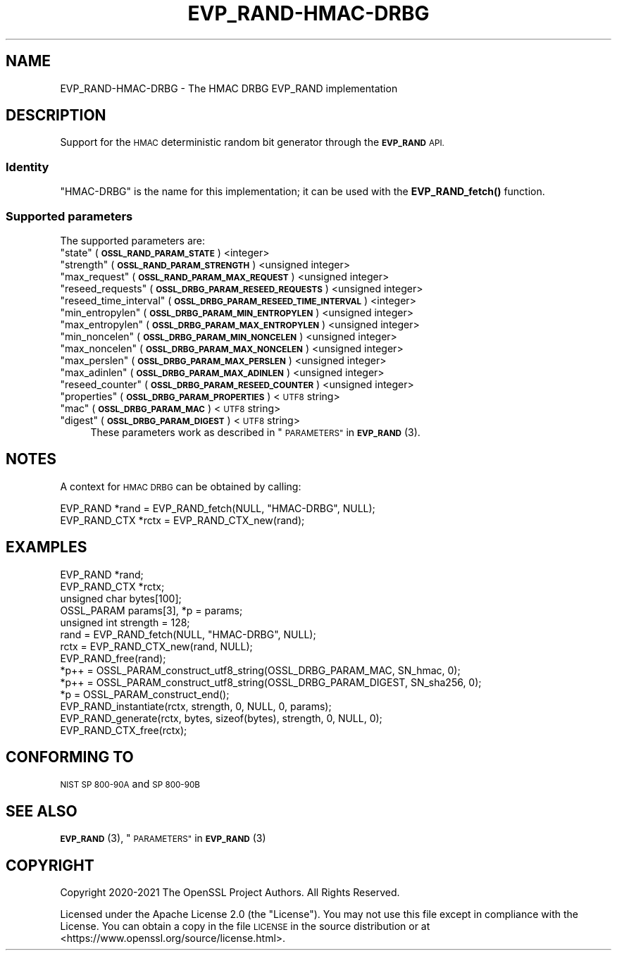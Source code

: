 .\" Automatically generated by Pod::Man 4.11 (Pod::Simple 3.35)
.\"
.\" Standard preamble:
.\" ========================================================================
.de Sp \" Vertical space (when we can't use .PP)
.if t .sp .5v
.if n .sp
..
.de Vb \" Begin verbatim text
.ft CW
.nf
.ne \\$1
..
.de Ve \" End verbatim text
.ft R
.fi
..
.\" Set up some character translations and predefined strings.  \*(-- will
.\" give an unbreakable dash, \*(PI will give pi, \*(L" will give a left
.\" double quote, and \*(R" will give a right double quote.  \*(C+ will
.\" give a nicer C++.  Capital omega is used to do unbreakable dashes and
.\" therefore won't be available.  \*(C` and \*(C' expand to `' in nroff,
.\" nothing in troff, for use with C<>.
.tr \(*W-
.ds C+ C\v'-.1v'\h'-1p'\s-2+\h'-1p'+\s0\v'.1v'\h'-1p'
.ie n \{\
.    ds -- \(*W-
.    ds PI pi
.    if (\n(.H=4u)&(1m=24u) .ds -- \(*W\h'-12u'\(*W\h'-12u'-\" diablo 10 pitch
.    if (\n(.H=4u)&(1m=20u) .ds -- \(*W\h'-12u'\(*W\h'-8u'-\"  diablo 12 pitch
.    ds L" ""
.    ds R" ""
.    ds C` ""
.    ds C' ""
'br\}
.el\{\
.    ds -- \|\(em\|
.    ds PI \(*p
.    ds L" ``
.    ds R" ''
.    ds C`
.    ds C'
'br\}
.\"
.\" Escape single quotes in literal strings from groff's Unicode transform.
.ie \n(.g .ds Aq \(aq
.el       .ds Aq '
.\"
.\" If the F register is >0, we'll generate index entries on stderr for
.\" titles (.TH), headers (.SH), subsections (.SS), items (.Ip), and index
.\" entries marked with X<> in POD.  Of course, you'll have to process the
.\" output yourself in some meaningful fashion.
.\"
.\" Avoid warning from groff about undefined register 'F'.
.de IX
..
.nr rF 0
.if \n(.g .if rF .nr rF 1
.if (\n(rF:(\n(.g==0)) \{\
.    if \nF \{\
.        de IX
.        tm Index:\\$1\t\\n%\t"\\$2"
..
.        if !\nF==2 \{\
.            nr % 0
.            nr F 2
.        \}
.    \}
.\}
.rr rF
.\"
.\" Accent mark definitions (@(#)ms.acc 1.5 88/02/08 SMI; from UCB 4.2).
.\" Fear.  Run.  Save yourself.  No user-serviceable parts.
.    \" fudge factors for nroff and troff
.if n \{\
.    ds #H 0
.    ds #V .8m
.    ds #F .3m
.    ds #[ \f1
.    ds #] \fP
.\}
.if t \{\
.    ds #H ((1u-(\\\\n(.fu%2u))*.13m)
.    ds #V .6m
.    ds #F 0
.    ds #[ \&
.    ds #] \&
.\}
.    \" simple accents for nroff and troff
.if n \{\
.    ds ' \&
.    ds ` \&
.    ds ^ \&
.    ds , \&
.    ds ~ ~
.    ds /
.\}
.if t \{\
.    ds ' \\k:\h'-(\\n(.wu*8/10-\*(#H)'\'\h"|\\n:u"
.    ds ` \\k:\h'-(\\n(.wu*8/10-\*(#H)'\`\h'|\\n:u'
.    ds ^ \\k:\h'-(\\n(.wu*10/11-\*(#H)'^\h'|\\n:u'
.    ds , \\k:\h'-(\\n(.wu*8/10)',\h'|\\n:u'
.    ds ~ \\k:\h'-(\\n(.wu-\*(#H-.1m)'~\h'|\\n:u'
.    ds / \\k:\h'-(\\n(.wu*8/10-\*(#H)'\z\(sl\h'|\\n:u'
.\}
.    \" troff and (daisy-wheel) nroff accents
.ds : \\k:\h'-(\\n(.wu*8/10-\*(#H+.1m+\*(#F)'\v'-\*(#V'\z.\h'.2m+\*(#F'.\h'|\\n:u'\v'\*(#V'
.ds 8 \h'\*(#H'\(*b\h'-\*(#H'
.ds o \\k:\h'-(\\n(.wu+\w'\(de'u-\*(#H)/2u'\v'-.3n'\*(#[\z\(de\v'.3n'\h'|\\n:u'\*(#]
.ds d- \h'\*(#H'\(pd\h'-\w'~'u'\v'-.25m'\f2\(hy\fP\v'.25m'\h'-\*(#H'
.ds D- D\\k:\h'-\w'D'u'\v'-.11m'\z\(hy\v'.11m'\h'|\\n:u'
.ds th \*(#[\v'.3m'\s+1I\s-1\v'-.3m'\h'-(\w'I'u*2/3)'\s-1o\s+1\*(#]
.ds Th \*(#[\s+2I\s-2\h'-\w'I'u*3/5'\v'-.3m'o\v'.3m'\*(#]
.ds ae a\h'-(\w'a'u*4/10)'e
.ds Ae A\h'-(\w'A'u*4/10)'E
.    \" corrections for vroff
.if v .ds ~ \\k:\h'-(\\n(.wu*9/10-\*(#H)'\s-2\u~\d\s+2\h'|\\n:u'
.if v .ds ^ \\k:\h'-(\\n(.wu*10/11-\*(#H)'\v'-.4m'^\v'.4m'\h'|\\n:u'
.    \" for low resolution devices (crt and lpr)
.if \n(.H>23 .if \n(.V>19 \
\{\
.    ds : e
.    ds 8 ss
.    ds o a
.    ds d- d\h'-1'\(ga
.    ds D- D\h'-1'\(hy
.    ds th \o'bp'
.    ds Th \o'LP'
.    ds ae ae
.    ds Ae AE
.\}
.rm #[ #] #H #V #F C
.\" ========================================================================
.\"
.IX Title "EVP_RAND-HMAC-DRBG 7ossl"
.TH EVP_RAND-HMAC-DRBG 7ossl "2023-03-14" "3.1.0" "OpenSSL"
.\" For nroff, turn off justification.  Always turn off hyphenation; it makes
.\" way too many mistakes in technical documents.
.if n .ad l
.nh
.SH "NAME"
EVP_RAND\-HMAC\-DRBG \- The HMAC DRBG EVP_RAND implementation
.SH "DESCRIPTION"
.IX Header "DESCRIPTION"
Support for the \s-1HMAC\s0 deterministic random bit generator through the
\&\fB\s-1EVP_RAND\s0\fR \s-1API.\s0
.SS "Identity"
.IX Subsection "Identity"
\&\*(L"HMAC-DRBG\*(R" is the name for this implementation; it can be used with the
\&\fBEVP_RAND_fetch()\fR function.
.SS "Supported parameters"
.IX Subsection "Supported parameters"
The supported parameters are:
.ie n .IP """state"" (\fB\s-1OSSL_RAND_PARAM_STATE\s0\fR) <integer>" 4
.el .IP "``state'' (\fB\s-1OSSL_RAND_PARAM_STATE\s0\fR) <integer>" 4
.IX Item "state (OSSL_RAND_PARAM_STATE) <integer>"
.PD 0
.ie n .IP """strength"" (\fB\s-1OSSL_RAND_PARAM_STRENGTH\s0\fR) <unsigned integer>" 4
.el .IP "``strength'' (\fB\s-1OSSL_RAND_PARAM_STRENGTH\s0\fR) <unsigned integer>" 4
.IX Item "strength (OSSL_RAND_PARAM_STRENGTH) <unsigned integer>"
.ie n .IP """max_request"" (\fB\s-1OSSL_RAND_PARAM_MAX_REQUEST\s0\fR) <unsigned integer>" 4
.el .IP "``max_request'' (\fB\s-1OSSL_RAND_PARAM_MAX_REQUEST\s0\fR) <unsigned integer>" 4
.IX Item "max_request (OSSL_RAND_PARAM_MAX_REQUEST) <unsigned integer>"
.ie n .IP """reseed_requests"" (\fB\s-1OSSL_DRBG_PARAM_RESEED_REQUESTS\s0\fR) <unsigned integer>" 4
.el .IP "``reseed_requests'' (\fB\s-1OSSL_DRBG_PARAM_RESEED_REQUESTS\s0\fR) <unsigned integer>" 4
.IX Item "reseed_requests (OSSL_DRBG_PARAM_RESEED_REQUESTS) <unsigned integer>"
.ie n .IP """reseed_time_interval"" (\fB\s-1OSSL_DRBG_PARAM_RESEED_TIME_INTERVAL\s0\fR) <integer>" 4
.el .IP "``reseed_time_interval'' (\fB\s-1OSSL_DRBG_PARAM_RESEED_TIME_INTERVAL\s0\fR) <integer>" 4
.IX Item "reseed_time_interval (OSSL_DRBG_PARAM_RESEED_TIME_INTERVAL) <integer>"
.ie n .IP """min_entropylen"" (\fB\s-1OSSL_DRBG_PARAM_MIN_ENTROPYLEN\s0\fR) <unsigned integer>" 4
.el .IP "``min_entropylen'' (\fB\s-1OSSL_DRBG_PARAM_MIN_ENTROPYLEN\s0\fR) <unsigned integer>" 4
.IX Item "min_entropylen (OSSL_DRBG_PARAM_MIN_ENTROPYLEN) <unsigned integer>"
.ie n .IP """max_entropylen"" (\fB\s-1OSSL_DRBG_PARAM_MAX_ENTROPYLEN\s0\fR) <unsigned integer>" 4
.el .IP "``max_entropylen'' (\fB\s-1OSSL_DRBG_PARAM_MAX_ENTROPYLEN\s0\fR) <unsigned integer>" 4
.IX Item "max_entropylen (OSSL_DRBG_PARAM_MAX_ENTROPYLEN) <unsigned integer>"
.ie n .IP """min_noncelen"" (\fB\s-1OSSL_DRBG_PARAM_MIN_NONCELEN\s0\fR) <unsigned integer>" 4
.el .IP "``min_noncelen'' (\fB\s-1OSSL_DRBG_PARAM_MIN_NONCELEN\s0\fR) <unsigned integer>" 4
.IX Item "min_noncelen (OSSL_DRBG_PARAM_MIN_NONCELEN) <unsigned integer>"
.ie n .IP """max_noncelen"" (\fB\s-1OSSL_DRBG_PARAM_MAX_NONCELEN\s0\fR) <unsigned integer>" 4
.el .IP "``max_noncelen'' (\fB\s-1OSSL_DRBG_PARAM_MAX_NONCELEN\s0\fR) <unsigned integer>" 4
.IX Item "max_noncelen (OSSL_DRBG_PARAM_MAX_NONCELEN) <unsigned integer>"
.ie n .IP """max_perslen"" (\fB\s-1OSSL_DRBG_PARAM_MAX_PERSLEN\s0\fR) <unsigned integer>" 4
.el .IP "``max_perslen'' (\fB\s-1OSSL_DRBG_PARAM_MAX_PERSLEN\s0\fR) <unsigned integer>" 4
.IX Item "max_perslen (OSSL_DRBG_PARAM_MAX_PERSLEN) <unsigned integer>"
.ie n .IP """max_adinlen"" (\fB\s-1OSSL_DRBG_PARAM_MAX_ADINLEN\s0\fR) <unsigned integer>" 4
.el .IP "``max_adinlen'' (\fB\s-1OSSL_DRBG_PARAM_MAX_ADINLEN\s0\fR) <unsigned integer>" 4
.IX Item "max_adinlen (OSSL_DRBG_PARAM_MAX_ADINLEN) <unsigned integer>"
.ie n .IP """reseed_counter"" (\fB\s-1OSSL_DRBG_PARAM_RESEED_COUNTER\s0\fR) <unsigned integer>" 4
.el .IP "``reseed_counter'' (\fB\s-1OSSL_DRBG_PARAM_RESEED_COUNTER\s0\fR) <unsigned integer>" 4
.IX Item "reseed_counter (OSSL_DRBG_PARAM_RESEED_COUNTER) <unsigned integer>"
.ie n .IP """properties"" (\fB\s-1OSSL_DRBG_PARAM_PROPERTIES\s0\fR) <\s-1UTF8\s0 string>" 4
.el .IP "``properties'' (\fB\s-1OSSL_DRBG_PARAM_PROPERTIES\s0\fR) <\s-1UTF8\s0 string>" 4
.IX Item "properties (OSSL_DRBG_PARAM_PROPERTIES) <UTF8 string>"
.ie n .IP """mac"" (\fB\s-1OSSL_DRBG_PARAM_MAC\s0\fR) <\s-1UTF8\s0 string>" 4
.el .IP "``mac'' (\fB\s-1OSSL_DRBG_PARAM_MAC\s0\fR) <\s-1UTF8\s0 string>" 4
.IX Item "mac (OSSL_DRBG_PARAM_MAC) <UTF8 string>"
.ie n .IP """digest"" (\fB\s-1OSSL_DRBG_PARAM_DIGEST\s0\fR) <\s-1UTF8\s0 string>" 4
.el .IP "``digest'' (\fB\s-1OSSL_DRBG_PARAM_DIGEST\s0\fR) <\s-1UTF8\s0 string>" 4
.IX Item "digest (OSSL_DRBG_PARAM_DIGEST) <UTF8 string>"
.PD
These parameters work as described in \*(L"\s-1PARAMETERS\*(R"\s0 in \s-1\fBEVP_RAND\s0\fR\|(3).
.SH "NOTES"
.IX Header "NOTES"
A context for \s-1HMAC DRBG\s0 can be obtained by calling:
.PP
.Vb 2
\& EVP_RAND *rand = EVP_RAND_fetch(NULL, "HMAC\-DRBG", NULL);
\& EVP_RAND_CTX *rctx = EVP_RAND_CTX_new(rand);
.Ve
.SH "EXAMPLES"
.IX Header "EXAMPLES"
.Vb 5
\& EVP_RAND *rand;
\& EVP_RAND_CTX *rctx;
\& unsigned char bytes[100];
\& OSSL_PARAM params[3], *p = params;
\& unsigned int strength = 128;
\&
\& rand = EVP_RAND_fetch(NULL, "HMAC\-DRBG", NULL);
\& rctx = EVP_RAND_CTX_new(rand, NULL);
\& EVP_RAND_free(rand);
\&
\& *p++ = OSSL_PARAM_construct_utf8_string(OSSL_DRBG_PARAM_MAC, SN_hmac, 0);
\& *p++ = OSSL_PARAM_construct_utf8_string(OSSL_DRBG_PARAM_DIGEST, SN_sha256, 0);
\& *p = OSSL_PARAM_construct_end();
\& EVP_RAND_instantiate(rctx, strength, 0, NULL, 0, params);
\&
\& EVP_RAND_generate(rctx, bytes, sizeof(bytes), strength, 0, NULL, 0);
\&
\& EVP_RAND_CTX_free(rctx);
.Ve
.SH "CONFORMING TO"
.IX Header "CONFORMING TO"
\&\s-1NIST SP 800\-90A\s0 and \s-1SP 800\-90B\s0
.SH "SEE ALSO"
.IX Header "SEE ALSO"
\&\s-1\fBEVP_RAND\s0\fR\|(3),
\&\*(L"\s-1PARAMETERS\*(R"\s0 in \s-1\fBEVP_RAND\s0\fR\|(3)
.SH "COPYRIGHT"
.IX Header "COPYRIGHT"
Copyright 2020\-2021 The OpenSSL Project Authors. All Rights Reserved.
.PP
Licensed under the Apache License 2.0 (the \*(L"License\*(R").  You may not use
this file except in compliance with the License.  You can obtain a copy
in the file \s-1LICENSE\s0 in the source distribution or at
<https://www.openssl.org/source/license.html>.
